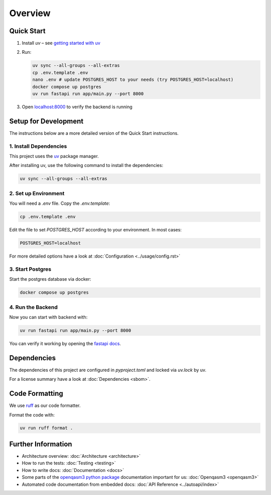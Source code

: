 Overview
========

Quick Start
-----------
#. Install `uv` – see `getting started with uv <https://docs.astral.sh/uv/#getting-started>`_

#. Run:

   .. code-block:: shell

      uv sync --all-groups --all-extras
      cp .env.template .env
      nano .env # update POSTGRES_HOST to your needs (try POSTGRES_HOST=localhost)
      docker compose up postgres
      uv run fastapi run app/main.py --port 8000

#. Open `localhost:8000 <http://localhost:8000/docs>`_ to verify the backend is running

Setup for Development
---------------------

The instructions below are a more detailed version of the Quick Start instructions.

1. Install Dependencies
~~~~~~~~~~~~~~~~~~~~~~~

This project uses the `uv <https://docs.astral.sh/uv/#getting-started>`_ package manager.

After installing uv, use the following command to install the dependencies:

.. code-block:: shell

    uv sync --all-groups --all-extras

2. Set up Environment
~~~~~~~~~~~~~~~~~~~~~

You will need a `.env` file.
Copy the `.env.template`:

.. code-block:: shell

   cp .env.template .env

Edit the file to set `POSTGRES_HOST` according to your environment. In most cases:


.. code-block:: ini

   POSTGRES_HOST=localhost

For more detailed options have a look at :doc:`Configuration <../usage/config.rst>`

3. Start Postgres
~~~~~~~~~~~~~~~~~

Start the postgres database via docker:

.. code-block:: shell

  docker compose up postgres

4. Run the Backend
~~~~~~~~~~~~~~~~~~

Now you can start with backend with:

.. code-block:: shell

  uv run fastapi run app/main.py --port 8000

You can verify it working by opening the `fastapi docs <http://localhost:8000/docs>`_.

Dependencies
------------

The dependencies of this project are configured in `pyproject.toml` and locked via `uv.lock` by uv.

For a license summary have a look at :doc:`Dependencies <sbom>`.

Code Formatting
---------------

We use `ruff <https://docs.astral.sh/ruff/>`_ as our code formatter.

Format the code with:

.. code-block:: shell

  uv run ruff format .

Further Information
-------------------

- Architecture overview: :doc:`Architecture <architecture>`
- How to run the tests: :doc:`Testing <testing>`
- How to write docs: :doc:`Documentation <docs>`
- Some parts of the `openqasm3 python package <https://pypi.org/project/openqasm3/>`_ documentation important for us: :doc:`Openqasm3 <openqasm3>`
- Automated code documentation from embedded docs: :doc:`API Reference <../autoapi/index>`
